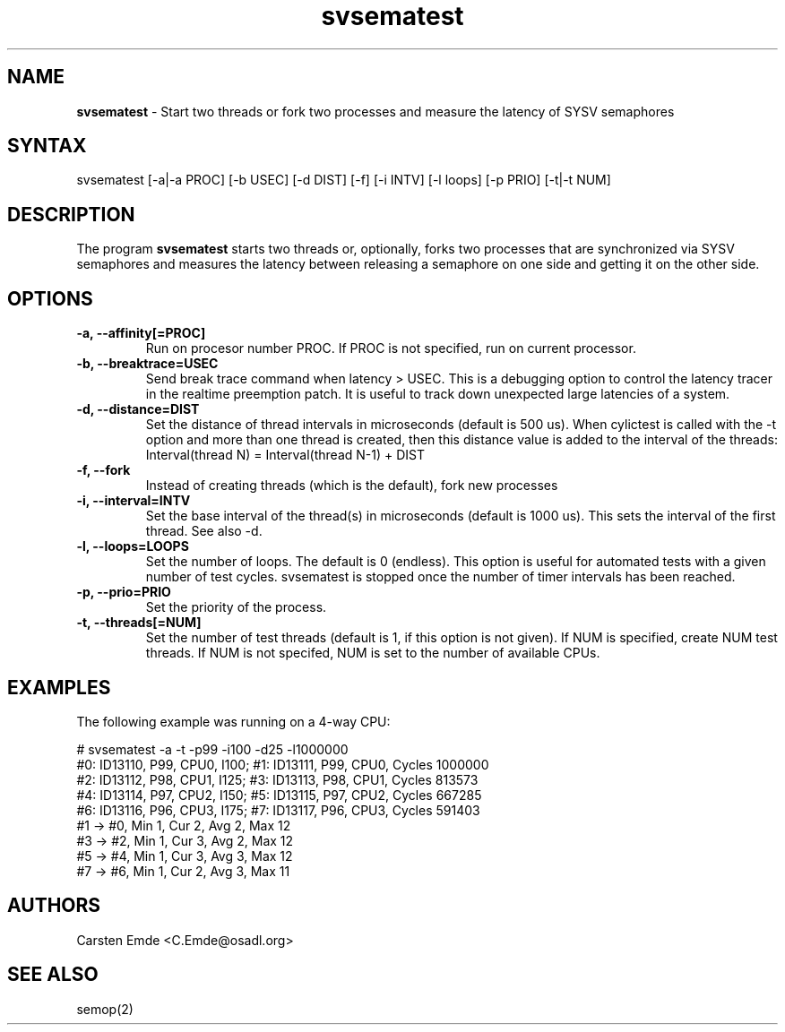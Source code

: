 .TH "svsematest" "8" "0.1" "" ""
.SH "NAME"
.LP
\fBsvsematest\fR \- Start two threads or fork two processes and measure the latency of SYSV semaphores
.SH "SYNTAX"
.LP
svsematest [-a|-a PROC] [-b USEC] [-d DIST] [-f] [-i INTV] [-l loops] [-p PRIO] [-t|-t NUM]
.br
.SH "DESCRIPTION"
.LP
The program \fBsvsematest\fR starts two threads or, optionally, forks two processes that are synchronized via SYSV semaphores and measures the latency between releasing a semaphore on one side and getting it on the other side.
.SH "OPTIONS"
.TP
.B \-a, \-\-affinity[=PROC]
Run on procesor number PROC. If PROC is not specified, run on current processor.
.TP
.B \-b, \-\-breaktrace=USEC
Send break trace command when latency > USEC. This is a debugging option to control the latency tracer in the realtime preemption patch.
It is useful to track down unexpected large latencies of a system.
.TP
.B \-d, \-\-distance=DIST
Set the distance of thread intervals in microseconds (default is 500 us). When  cylictest is called with the -t option and more than one thread is created, then this distance value is added to the interval of the threads: Interval(thread N) = Interval(thread N-1) + DIST
.TP
.B \-f, \-\-fork
Instead of creating threads (which is the default), fork new processes
.TP
.B \-i, \-\-interval=INTV
Set the base interval of the thread(s) in microseconds (default is 1000 us). This sets the interval of the first thread. See also -d.
.TP
.B \-l, \-\-loops=LOOPS
Set the number of loops. The default is 0 (endless). This option is useful for automated tests with a given number of test cycles. svsematest is stopped once the number of timer intervals has been reached.
.TP
.B \-p, \-\-prio=PRIO
Set the priority of the process.
.TP
.B \-t, \-\-threads[=NUM]
Set the number of test threads (default is 1, if this option is not given). If NUM is specified, create NUM test threads. If NUM is not specifed, NUM is set to the number of available CPUs.
.SH "EXAMPLES"
The following example was running on a 4-way CPU:
.LP
.nf
# svsematest -a -t -p99 -i100 -d25 -l1000000
#0: ID13110, P99, CPU0, I100; #1: ID13111, P99, CPU0, Cycles 1000000
#2: ID13112, P98, CPU1, I125; #3: ID13113, P98, CPU1, Cycles 813573
#4: ID13114, P97, CPU2, I150; #5: ID13115, P97, CPU2, Cycles 667285
#6: ID13116, P96, CPU3, I175; #7: ID13117, P96, CPU3, Cycles 591403
#1 -> #0, Min    1, Cur    2, Avg    2, Max   12
#3 -> #2, Min    1, Cur    3, Avg    2, Max   12
#5 -> #4, Min    1, Cur    3, Avg    3, Max   12
#7 -> #6, Min    1, Cur    2, Avg    3, Max   11
.fi
.SH "AUTHORS"
.LP
Carsten Emde <C.Emde@osadl.org>
.SH "SEE ALSO"
semop(2)
.LP
